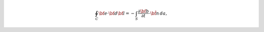 .. math::
	\oint_C {\bf e} \cdot {\bf d}{\bf l}  = - \int_S \frac{\partial {\bf b}}{\partial t} \cdot \hat {\bf n} \, da,


.. .. math::
.. 	\oint_C {\bf e} \cdot d{\bf l} = \int_A \big ( \nabla \times {\bf e} \big ) \cdot \hat n \, da = - \int_A \frac{\partial {\bf b}}{\partial t} \cdot \hat n \, da = - \, \frac{\partial {\boldsymbol \Phi_b}}{\partial t}
.. 	:label: faradays_law_int_time
